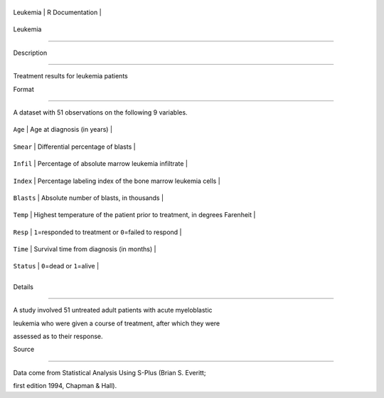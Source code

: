 +------------+-------------------+
| Leukemia   | R Documentation   |
+------------+-------------------+

Leukemia
--------

Description
~~~~~~~~~~~

Treatment results for leukemia patients

Format
~~~~~~

A dataset with 51 observations on the following 9 variables.

+--------------+-------------------------------------------------------------------------------+
| ``Age``      | Age at diagnosis (in years)                                                   |
+--------------+-------------------------------------------------------------------------------+
| ``Smear``    | Differential percentage of blasts                                             |
+--------------+-------------------------------------------------------------------------------+
| ``Infil``    | Percentage of absolute marrow leukemia infiltrate                             |
+--------------+-------------------------------------------------------------------------------+
| ``Index``    | Percentage labeling index of the bone marrow leukemia cells                   |
+--------------+-------------------------------------------------------------------------------+
| ``Blasts``   | Absolute number of blasts, in thousands                                       |
+--------------+-------------------------------------------------------------------------------+
| ``Temp``     | Highest temperature of the patient prior to treatment, in degrees Farenheit   |
+--------------+-------------------------------------------------------------------------------+
| ``Resp``     | ``1``\ =responded to treatment or ``0``\ =failed to respond                   |
+--------------+-------------------------------------------------------------------------------+
| ``Time``     | Survival time from diagnosis (in months)                                      |
+--------------+-------------------------------------------------------------------------------+
| ``Status``   | ``0``\ =dead or ``1``\ =alive                                                 |
+--------------+-------------------------------------------------------------------------------+
+--------------+-------------------------------------------------------------------------------+

Details
~~~~~~~

A study involved 51 untreated adult patients with acute myeloblastic
leukemia who were given a course of treatment, after which they were
assessed as to their response.

Source
~~~~~~

Data come from Statistical Analysis Using S-Plus (Brian S. Everitt;
first edition 1994, Chapman & Hall).
